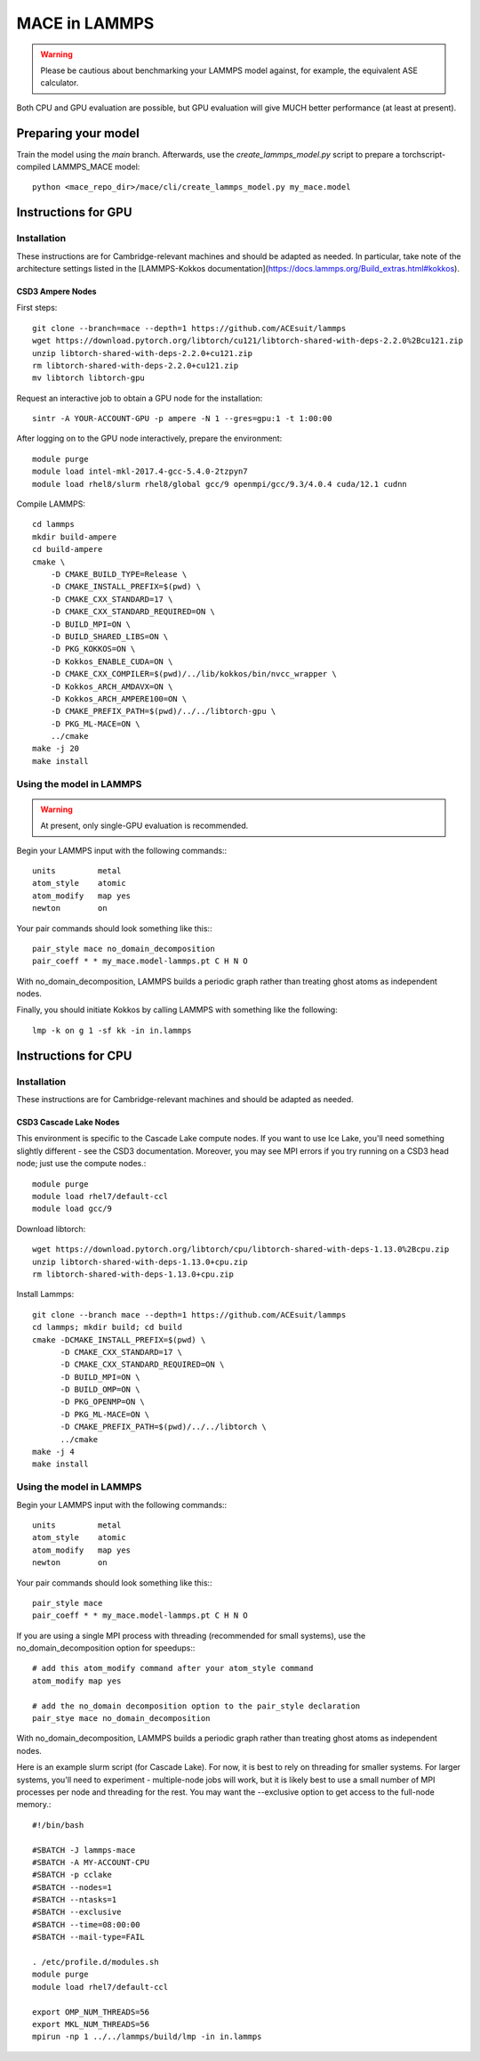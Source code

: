 .. _lammps:

**************
MACE in LAMMPS
**************

.. warning::
    Please be cautious about
    benchmarking your LAMMPS model against, for example, the 
    equivalent ASE calculator.

Both CPU and GPU evaluation are possible, but GPU evaluation will give
MUCH better performance (at least at present).

Preparing your model
====================

Train the model using the `main` branch. Afterwards, use the `create_lammps_model.py` script to prepare a torchscript-compiled LAMMPS_MACE model::

    python <mace_repo_dir>/mace/cli/create_lammps_model.py my_mace.model

Instructions for GPU
====================

Installation
------------

These instructions are for Cambridge-relevant machines and should be adapted as needed. In particular, take note of the architecture settings listed in the [LAMMPS-Kokkos documentation](https://docs.lammps.org/Build_extras.html#kokkos).

CSD3 Ampere Nodes
^^^^^^^^^^^^^^^^^

First steps::

    git clone --branch=mace --depth=1 https://github.com/ACEsuit/lammps
    wget https://download.pytorch.org/libtorch/cu121/libtorch-shared-with-deps-2.2.0%2Bcu121.zip
    unzip libtorch-shared-with-deps-2.2.0+cu121.zip
    rm libtorch-shared-with-deps-2.2.0+cu121.zip
    mv libtorch libtorch-gpu

Request an interactive job to obtain a GPU node for the installation::

    sintr -A YOUR-ACCOUNT-GPU -p ampere -N 1 --gres=gpu:1 -t 1:00:00

After logging on to the GPU node interactively, prepare the environment::

    module purge
    module load intel-mkl-2017.4-gcc-5.4.0-2tzpyn7
    module load rhel8/slurm rhel8/global gcc/9 openmpi/gcc/9.3/4.0.4 cuda/12.1 cudnn

Compile LAMMPS::

    cd lammps
    mkdir build-ampere
    cd build-ampere
    cmake \
        -D CMAKE_BUILD_TYPE=Release \
        -D CMAKE_INSTALL_PREFIX=$(pwd) \
        -D CMAKE_CXX_STANDARD=17 \
        -D CMAKE_CXX_STANDARD_REQUIRED=ON \
        -D BUILD_MPI=ON \
        -D BUILD_SHARED_LIBS=ON \
        -D PKG_KOKKOS=ON \
        -D Kokkos_ENABLE_CUDA=ON \
        -D CMAKE_CXX_COMPILER=$(pwd)/../lib/kokkos/bin/nvcc_wrapper \
        -D Kokkos_ARCH_AMDAVX=ON \
        -D Kokkos_ARCH_AMPERE100=ON \
        -D CMAKE_PREFIX_PATH=$(pwd)/../../libtorch-gpu \
        -D PKG_ML-MACE=ON \
        ../cmake
    make -j 20
    make install


Using the model in LAMMPS
-------------------------

.. warning::
    At present, only single-GPU evaluation is recommended.

Begin your LAMMPS input with the following commands:::

    units         metal
    atom_style    atomic
    atom_modify   map yes
    newton        on

Your pair commands should look something like this:::

    pair_style mace no_domain_decomposition
    pair_coeff * * my_mace.model-lammps.pt C H N O

With no_domain_decomposition, LAMMPS builds a periodic graph rather than treating ghost atoms as independent nodes.

Finally, you should initiate Kokkos by calling LAMMPS with something like the following::

    lmp -k on g 1 -sf kk -in in.lammps

Instructions for CPU
====================

Installation
------------

These instructions are for Cambridge-relevant machines and should be adapted as needed.

CSD3 Cascade Lake Nodes
^^^^^^^^^^^^^^^^^^^^^^^

This environment is specific to the Cascade Lake compute nodes. If you want to use Ice Lake, you'll need something slightly different - see the CSD3 documentation. Moreover, you may see MPI errors if you try running on a CSD3 head node; just use the compute nodes.::

    module purge
    module load rhel7/default-ccl
    module load gcc/9

Download libtorch::

    wget https://download.pytorch.org/libtorch/cpu/libtorch-shared-with-deps-1.13.0%2Bcpu.zip
    unzip libtorch-shared-with-deps-1.13.0+cpu.zip
    rm libtorch-shared-with-deps-1.13.0+cpu.zip

Install Lammps::

    git clone --branch mace --depth=1 https://github.com/ACEsuit/lammps
    cd lammps; mkdir build; cd build
    cmake -DCMAKE_INSTALL_PREFIX=$(pwd) \
          -D CMAKE_CXX_STANDARD=17 \
          -D CMAKE_CXX_STANDARD_REQUIRED=ON \
          -D BUILD_MPI=ON \
          -D BUILD_OMP=ON \
          -D PKG_OPENMP=ON \
          -D PKG_ML-MACE=ON \
          -D CMAKE_PREFIX_PATH=$(pwd)/../../libtorch \
          ../cmake
    make -j 4
    make install

Using the model in LAMMPS
-------------------------

Begin your LAMMPS input with the following commands:::

    units         metal
    atom_style    atomic
    atom_modify   map yes
    newton        on

Your pair commands should look something like this:::

    pair_style mace
    pair_coeff * * my_mace.model-lammps.pt C H N O

If you are using a single MPI process with threading (recommended for small systems), use the no_domain_decomposition option for speedups:::

    # add this atom_modify command after your atom_style command
    atom_modify map yes

    # add the no_domain decomposition option to the pair_style declaration
    pair_stye mace no_domain_decomposition

With no_domain_decomposition, LAMMPS builds a periodic graph rather than treating ghost atoms as independent nodes.

Here is an example slurm script (for Cascade Lake). For now, it is best to 
rely on threading for smaller systems. For larger systems, you'll need to 
experiment - multiple-node jobs will work, but it is likely best to use 
a small number of MPI processes per node and threading for the rest.
You may want the --exclusive option to get access to the full-node memory.::

    #!/bin/bash
    
    #SBATCH -J lammps-mace
    #SBATCH -A MY-ACCOUNT-CPU
    #SBATCH -p cclake
    #SBATCH --nodes=1
    #SBATCH --ntasks=1
    #SBATCH --exclusive
    #SBATCH --time=08:00:00
    #SBATCH --mail-type=FAIL
    
    . /etc/profile.d/modules.sh
    module purge
    module load rhel7/default-ccl
    
    export OMP_NUM_THREADS=56
    export MKL_NUM_THREADS=56
    mpirun -np 1 ../../lammps/build/lmp -in in.lammps
